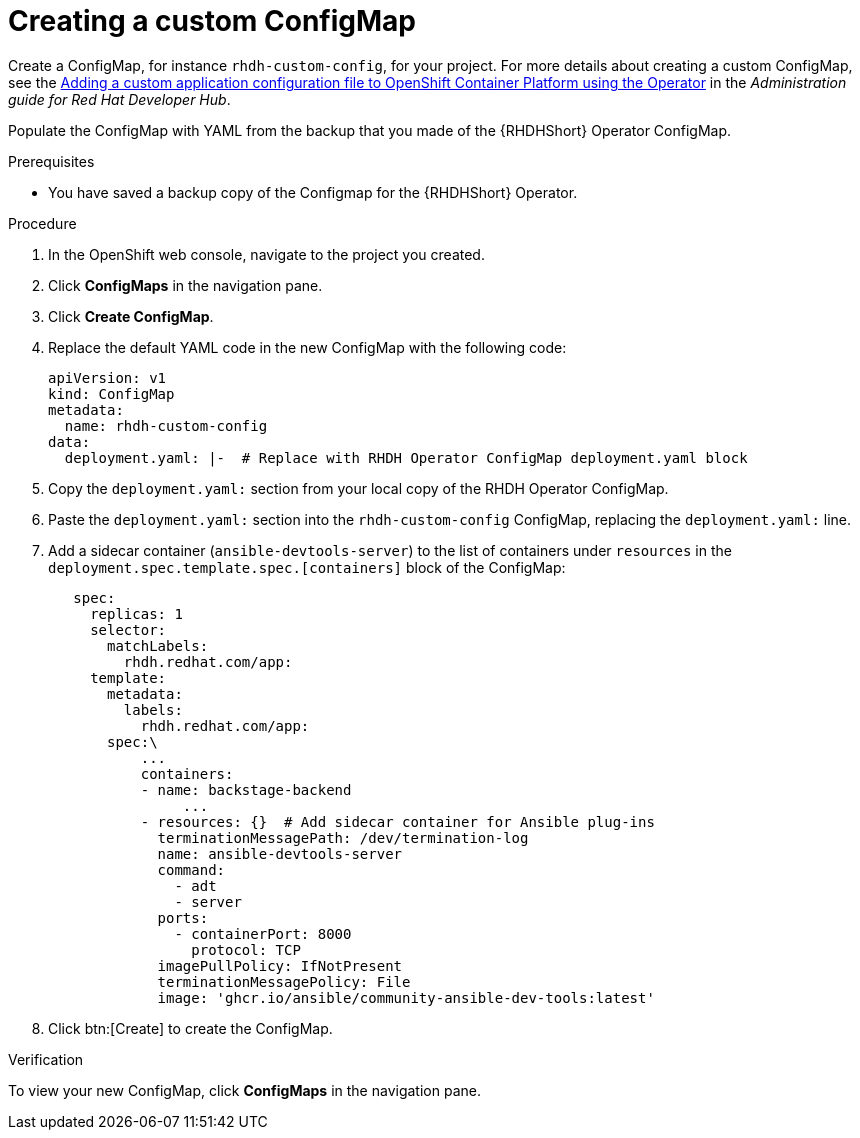 :_mod-docs-content-type: PROCEDURE

[id="rhdh-create-custom-configmap-operator-install_{context}"]
= Creating a custom ConfigMap

Create a ConfigMap, for instance `rhdh-custom-config`, for your project.
For more details about creating a custom ConfigMap, see the
link:{BaseURL}/red_hat_developer_hub/{RHDHVers}/html-single/administration_guide_for_red_hat_developer_hub/index#proc-add-custom-app-config-file-ocp-operator_admin-rhdh[Adding a custom application configuration file to OpenShift Container Platform using the Operator]
in the _Administration guide for Red Hat Developer Hub_.

Populate the ConfigMap with YAML from the backup that you made of the {RHDHShort} Operator ConfigMap.
// This enables the dynamic plug-ins specific to the backstage showcase.

.Prerequisites

* You have saved a backup copy of the Configmap for the {RHDHShort} Operator.

.Procedure

. In the OpenShift web console, navigate to the project you created.
. Click *ConfigMaps* in the navigation pane.
. Click *Create ConfigMap*.
. Replace the default YAML code in the new ConfigMap with the following code:
+
----
apiVersion: v1
kind: ConfigMap
metadata:
  name: rhdh-custom-config
data:
  deployment.yaml: |-  # Replace with RHDH Operator ConfigMap deployment.yaml block

----
. Copy the `deployment.yaml:` section from your local copy of the RHDH Operator ConfigMap.
. Paste the `deployment.yaml:` section into the `rhdh-custom-config` ConfigMap, replacing the `deployment.yaml:` line.
. Add a sidecar container (`ansible-devtools-server`)  to the list of containers under `resources` in the `deployment.spec.template.spec.[containers]` block of the ConfigMap:
+
----
   spec:
     replicas: 1
     selector:
       matchLabels:
         rhdh.redhat.com/app:  
     template:
       metadata:
         labels:
           rhdh.redhat.com/app:  
       spec:\
           ...
           containers:
           - name: backstage-backend
		...
           - resources: {}  # Add sidecar container for Ansible plug-ins
             terminationMessagePath: /dev/termination-log
             name: ansible-devtools-server
             command:
               - adt
               - server
             ports:
               - containerPort: 8000
                 protocol: TCP
             imagePullPolicy: IfNotPresent
             terminationMessagePolicy: File
             image: 'ghcr.io/ansible/community-ansible-dev-tools:latest'

----
. Click btn:[Create] to create the ConfigMap.

.Verification

To view your new ConfigMap, click *ConfigMaps* in the navigation pane.

